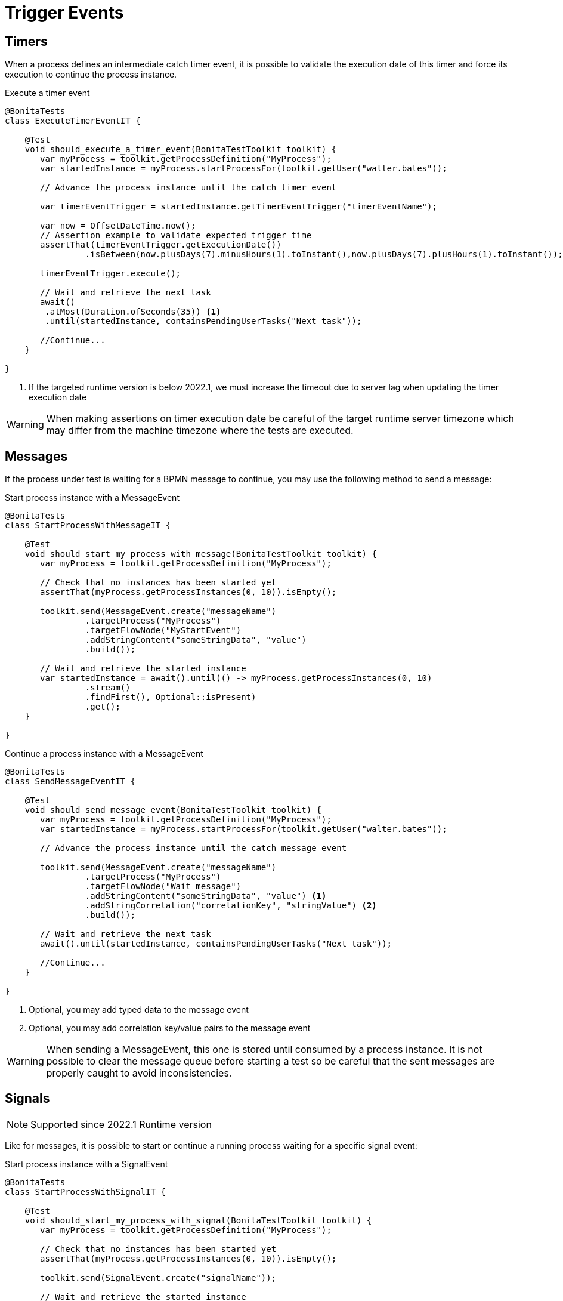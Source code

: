 = Trigger Events

== Timers

When a process defines an intermediate catch timer event, it is possible to validate the execution date of this timer and force its execution to continue the process instance.

.Execute a timer event 
[source, java]
----
@BonitaTests
class ExecuteTimerEventIT {

    @Test
    void should_execute_a_timer_event(BonitaTestToolkit toolkit) {
       var myProcess = toolkit.getProcessDefinition("MyProcess");
       var startedInstance = myProcess.startProcessFor(toolkit.getUser("walter.bates"));
      
       // Advance the process instance until the catch timer event
      
       var timerEventTrigger = startedInstance.getTimerEventTrigger("timerEventName");
        
       var now = OffsetDateTime.now();
       // Assertion example to validate expected trigger time
       assertThat(timerEventTrigger.getExecutionDate())
       		.isBetween(now.plusDays(7).minusHours(1).toInstant(),now.plusDays(7).plusHours(1).toInstant());
       
       timerEventTrigger.execute();
                
       // Wait and retrieve the next task
       await()
        .atMost(Duration.ofSeconds(35)) <1>
       	.until(startedInstance, containsPendingUserTasks("Next task"));
        
       //Continue...
    }

}
----
<1> If the targeted runtime version is below 2022.1, we must increase the timeout due to server lag when updating the timer execution date

[WARNING]
--
When making assertions on timer execution date be careful of the target runtime server timezone which may differ from the machine timezone where the tests are executed. 
--

== Messages

If the process under test is waiting for a BPMN message to continue, you may use the following method to send a message:

.Start process instance with a MessageEvent
[source, java]
----
@BonitaTests
class StartProcessWithMessageIT {

    @Test
    void should_start_my_process_with_message(BonitaTestToolkit toolkit) {
       var myProcess = toolkit.getProcessDefinition("MyProcess");
      
       // Check that no instances has been started yet
       assertThat(myProcess.getProcessInstances(0, 10)).isEmpty();
      
       toolkit.send(MessageEvent.create("messageName")
                .targetProcess("MyProcess")
                .targetFlowNode("MyStartEvent")
                .addStringContent("someStringData", "value")
                .build());
                
       // Wait and retrieve the started instance
       var startedInstance = await().until(() -> myProcess.getProcessInstances(0, 10)
                .stream()
                .findFirst(), Optional::isPresent)
                .get();
    }

}
----

.Continue a process instance with a MessageEvent
[source, java]
----
@BonitaTests
class SendMessageEventIT {

    @Test
    void should_send_message_event(BonitaTestToolkit toolkit) {
       var myProcess = toolkit.getProcessDefinition("MyProcess");
       var startedInstance = myProcess.startProcessFor(toolkit.getUser("walter.bates"));
      
       // Advance the process instance until the catch message event
      
       toolkit.send(MessageEvent.create("messageName")
                .targetProcess("MyProcess")
                .targetFlowNode("Wait message")
                .addStringContent("someStringData", "value") <1>
                .addStringCorrelation("correlationKey", "stringValue") <2>
                .build());
                
       // Wait and retrieve the next task
       await().until(startedInstance, containsPendingUserTasks("Next task"));
        
       //Continue...
    }

}
----
<1> Optional, you may add typed data to the message event
<2> Optional, you may add correlation key/value pairs to the message event

[WARNING]
--
When sending a MessageEvent, this one is stored until consumed by a process instance. 
It is not possible to clear the message queue before starting a test so be careful that the sent messages are properly caught to avoid inconsistencies. 
--

== Signals

[NOTE]
--
Supported since 2022.1 Runtime version
--

Like for messages, it is possible to start or continue a running process waiting for a specific signal event:

.Start process instance with a SignalEvent
[source, java]
----
@BonitaTests
class StartProcessWithSignalIT {

    @Test
    void should_start_my_process_with_signal(BonitaTestToolkit toolkit) {
       var myProcess = toolkit.getProcessDefinition("MyProcess");
      
       // Check that no instances has been started yet
       assertThat(myProcess.getProcessInstances(0, 10)).isEmpty();
      
       toolkit.send(SignalEvent.create("signalName"));
                
       // Wait and retrieve the started instance
       var startedInstance = await().until(() -> myProcess.getProcessInstances(0, 10)
                .stream()
                .findFirst(), Optional::isPresent)
                .get();
    }

}
----

.Continue a process instance with a SignalEvent
[source, java]
----
@BonitaTests
class SendSignalEventIT {

    @Test
    void should_send_signal_event(BonitaTestToolkit toolkit) {
       var myProcess = toolkit.getProcessDefinition("MyProcess");
       var startedInstance = myProcess.startProcessFor(toolkit.getUser("walter.bates"));
      
       // Advance the process instance until the catch signal event
      
       toolkit.send(SignalEvent.create("signalName"));
                
       // Wait and retrieve the next task
       await().until(startedInstance, containsPendingUserTasks("Next task"));
        
       //Continue...
    }

}
----

[CAUTION]
====
Unlike messages, signals are broadcasted to the whole running process instances.
All waiting catch signal events will catch the sent signal.
====

